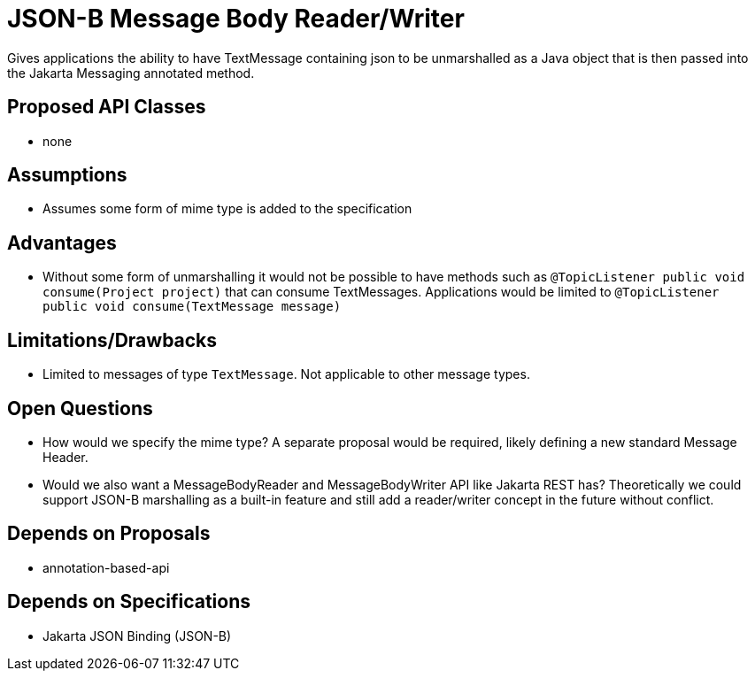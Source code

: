 # JSON-B Message Body Reader/Writer

Gives applications the ability to have TextMessage containing json to be unmarshalled as a Java object that is then passed into the Jakarta Messaging annotated method.

## Proposed API Classes

 - none

## Assumptions

 - Assumes some form of mime type is added to the specification 

## Advantages

 - Without some form of unmarshalling it would not be possible to have methods such as `@TopicListener public void consume(Project project)` that can consume TextMessages.  Applications would be limited to `@TopicListener public void consume(TextMessage message)`  

## Limitations/Drawbacks

 - Limited to messages of type `TextMessage`.  Not applicable to other message types.

## Open Questions

 - How would we specify the mime type?  A separate proposal would be required, likely defining a new standard Message Header.

 - Would we also want a MessageBodyReader and MessageBodyWriter API like Jakarta REST has?  Theoretically we could support JSON-B marshalling as a built-in feature and still add a reader/writer concept in the future without conflict. 
 
## Depends on Proposals

 - annotation-based-api

## Depends on Specifications

 - Jakarta JSON Binding (JSON-B)


